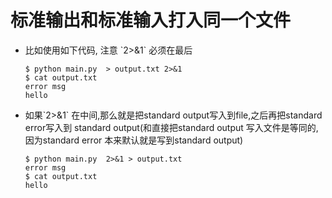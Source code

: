 * 标准输出和标准输入打入同一个文件
  + 比如使用如下代码, 注意 `2>&1` 必须在最后
    #+begin_src shell
      $ python main.py  > output.txt 2>&1
      $ cat output.txt
      error msg
      hello
    #+end_src
  + 如果`2>&1` 在中间,那么就是把standard output写入到file,之后再把standard error写入到 standard
    output(和直接把standard output 写入文件是等同的,因为standard error 本来默认就是写到standard
    output)
    #+begin_src shell
      $ python main.py  2>&1 > output.txt
      error msg
      $ cat output.txt
      hello
    #+end_src
